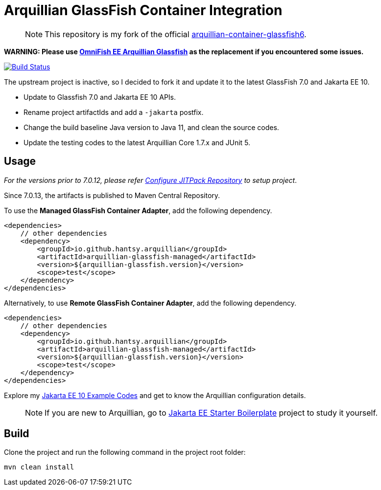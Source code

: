 = Arquillian GlassFish Container Integration

> NOTE: This repository is my fork of the official https://github.com/arquillian/arquillian-container-glassfish6[arquillian-container-glassfish6].

*WARNING: Please use https://github.com/OmniFish-EE/arquillian-container-glassfish[OmniFish EE Arquillian Glassfish] as the replacement if you encountered some issues.*

image::https://github.com/hantsy/arquillian-container-glassfish-jakarta/actions/workflows/build.yml/badge.svg[Build Status,link=https://github.com/hantsy/arquillian-container-glassfish-jakarta/actions/workflows/build.yml]

The upstream project is inactive, so I decided to fork it and update it to the latest GlassFish 7.0 and Jakarta EE 10.

* Update to Glassfish 7.0 and Jakarta EE 10 APIs.
* Rename project artifactIds and add a `-jakarta` postfix.
* Change the build baseline Java version to Java 11, and clean the source codes.
* Update the testing codes to the latest Arquillian Core 1.7.x and JUnit 5.

== Usage

__For the versions prior to 7.0.12, please refer <<JitPack.adoc, Configure JITPack Repository>> to setup project__.

Since 7.0.13, the artifacts is published to Maven Central Repository.

To use the *Managed GlassFish Container Adapter*, add the following dependency.

```xml
<dependencies>
    // other dependencies
    <dependency>
        <groupId>io.github.hantsy.arquillian</groupId>
        <artifactId>arquillian-glassfish-managed</artifactId>
        <version>${arquillian-glassfish.version}</version>
        <scope>test</scope>
    </dependency>
</dependencies>
```

Alternatively, to use *Remote GlassFish Container Adapter*, add the following dependency.

```xml
<dependencies>
    // other dependencies
    <dependency>
        <groupId>io.github.hantsy.arquillian</groupId>
        <artifactId>arquillian-glassfish-managed</artifactId>
        <version>${arquillian-glassfish.version}</version>
        <scope>test</scope>
    </dependency>
</dependencies>
```

Explore my https://github.com/hantsy/jakartaee10-sandbox[Jakarta EE 10 Example Codes] and get to know the Arquillian configuration details.

> NOTE: If you are new to Arquillian, go to https://github.com/hantsy/jakartaee9-starter-boilerplate[Jakarta EE Starter Boilerplate] project to study it yourself.

== Build

Clone the project and run the following command in the project root folder:

```bash
mvn clean install
```
